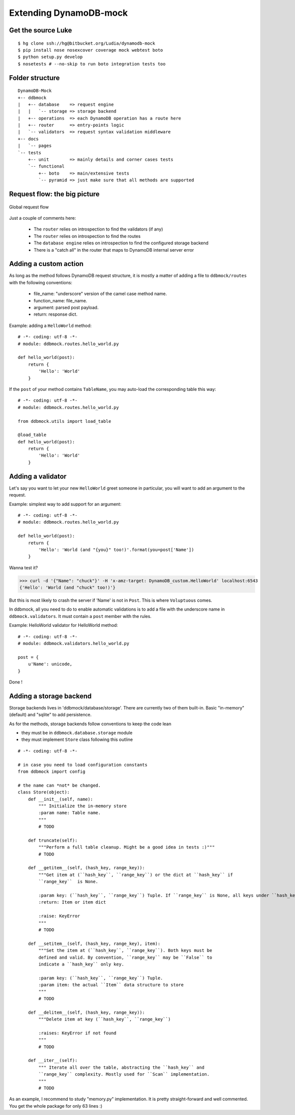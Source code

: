 #######################
Extending DynamoDB-mock
#######################


Get the source Luke
===================

::

    $ hg clone ssh://hg@bitbucket.org/Ludia/dynamodb-mock
    $ pip install nose nosexcover coverage mock webtest boto
    $ python setup.py develop
    $ nosetests # --no-skip to run boto integration tests too

Folder structure
================

::

    DynamoDB-Mock
    +-- ddbmock
    |   +-- database    => request engine
    |   |   `-- storage => storage backend
    |   +-- operations  => each DynamoDB operation has a route here
    |   +-- router      => entry-points logic
    |   `-- validators  => request syntax validation middleware
    +-- docs
    |   `-- pages
    `-- tests
        +-- unit        => mainly details and corner cases tests
        `-- functional
            +-- boto    => main/extensive tests
            `-- pyramid => just make sure that all methods are supported

Request flow: the big picture
=============================

.. figure::  ../_static/archi.png
   :align:   center

   Global request flow

Just a couple of comments here:

 - The ``router`` relies on introspection to find the validators (if any)
 - The ``router`` relies on introspection to find the routes
 - The ``database engine`` relies on introspection to find the configured storage backend
 - There is a "catch all" in the router that maps to DynamoDB internal server error


Adding a custom action
======================

As long as the method follows DynamoDB request structure, it is mostly a matter of
adding a file to ``ddbmock/routes`` with the following conventions:

 - file_name: "underscore" version of the camel case method name.
 - function_name: file_name.
 - argument: parsed post payload.
 - return: response dict.

Example: adding a ``HelloWorld`` method:

::

    # -*- coding: utf-8 -*-
    # module: ddbmock.routes.hello_world.py

    def hello_world(post):
        return {
            'Hello': 'World'
        }

If the ``post`` of your method contains ``TableName``, you may auto-load the
corresponding table this way:

::

    # -*- coding: utf-8 -*-
    # module: ddbmock.routes.hello_world.py

    from ddbmock.utils import load_table

    @load_table
    def hello_world(post):
        return {
            'Hello': 'World'
        }

Adding a validator
==================

Let's say you want to let your new ``HelloWorld`` greet someone in particular,
you will want to add an argument to the request.

Example: simplest way to add support for an argument:

::

    # -*- coding: utf-8 -*-
    # module: ddbmock.routes.hello_world.py

    def hello_world(post):
        return {
            'Hello': 'World (and "{you}" too!)'.format(you=post['Name'])
        }

Wanna test it?

>>> curl -d '{"Name": "chuck"}' -H 'x-amz-target: DynamoDB_custom.HelloWorld' localhost:6543
{'Hello': 'World (and "chuck" too!)'}

But this is most likely to crash the server if 'Name' is not in ``Post``. This is
where ``Voluptuous`` comes.

In ddbmock, all you need to do to enable automatic validations is to add a file
with the underscore name in ``ddbmock.validators``. It must contain a ``post``
member with the rules.

Example: HelloWorld validator for HelloWorld method:

::

    # -*- coding: utf-8 -*-
    # module: ddbmock.validators.hello_world.py

    post = {
        u'Name': unicode,
    }

Done !

Adding a storage backend
========================

Storage backends lives in 'ddbmock/database/storage'. There are currently two of
them built-in. Basic "in-memory" (default) and "sqlite" to add persistence.

As for the methods, storage backends follow conventions to keep the code lean

- they must be in ``ddbmock.database.storage`` module
- they must implement ``Store`` class following this outline

::

    # -*- coding: utf-8 -*-

    # in case you need to load configuration constants
    from ddbmock import config

    # the name can *not* be changed.
    class Store(object):
        def __init__(self, name):
            """ Initialize the in-memory store
            :param name: Table name.
            """
            # TODO

        def truncate(self):
            """Perform a full table cleanup. Might be a good idea in tests :)"""
            # TODO

        def __getitem__(self, (hash_key, range_key)):
            """Get item at (``hash_key``, ``range_key``) or the dict at ``hash_key`` if
            ``range_key``  is None.

            :param key: (``hash_key``, ``range_key``) Tuple. If ``range_key`` is None, all keys under ``hash_key`` are returned
            :return: Item or item dict

            :raise: KeyError
            """
            # TODO

        def __setitem__(self, (hash_key, range_key), item):
            """Set the item at (``hash_key``, ``range_key``). Both keys must be
            defined and valid. By convention, ``range_key`` may be ``False`` to
            indicate a ``hash_key`` only key.

            :param key: (``hash_key``, ``range_key``) Tuple.
            :param item: the actual ``Item`` data structure to store
            """
            # TODO

        def __delitem__(self, (hash_key, range_key)):
            """Delete item at key (``hash_key``, ``range_key``)

            :raises: KeyError if not found
            """
            # TODO

        def __iter__(self):
            """ Iterate all over the table, abstracting the ``hash_key`` and
            ``range_key`` complexity. Mostly used for ``Scan`` implementation.
            """
            # TODO


As an example, I recommend to study "memory.py" implementation. It is pretty
straight-forward and well commented. You get the whole package for only 63 lines :)

